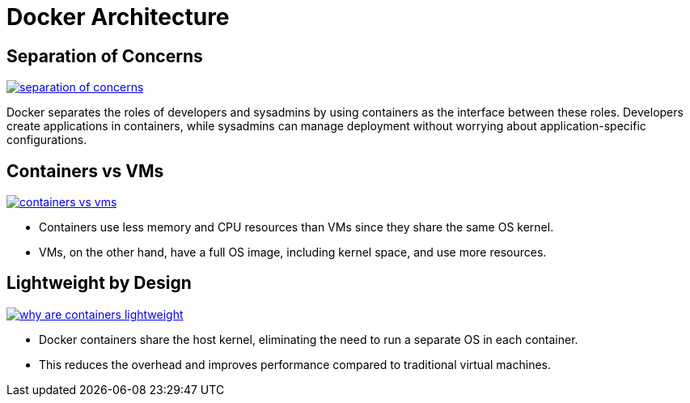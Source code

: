 = Docker Architecture

== Separation of Concerns

image:docker/separation-of-concerns.png[title="Separation of Concerns", link="https://www.docker.com/"]

Docker separates the roles of developers and sysadmins by using containers as the interface between these roles. Developers create applications in containers, while sysadmins can manage deployment without worrying about application-specific configurations.

== Containers vs VMs

image:docker/containers-vs-vms.png[title="Containers vs VMs", link="https://www.docker.com/"]

- Containers use less memory and CPU resources than VMs since they share the same OS kernel.
- VMs, on the other hand, have a full OS image, including kernel space, and use more resources.

== Lightweight by Design

image:docker/why-are-containers-lightweight.png[title="Why are Docker Containers Lightweight?", link="https://www.docker.com/"]

- Docker containers share the host kernel, eliminating the need to run a separate OS in each container.
- This reduces the overhead and improves performance compared to traditional virtual machines.